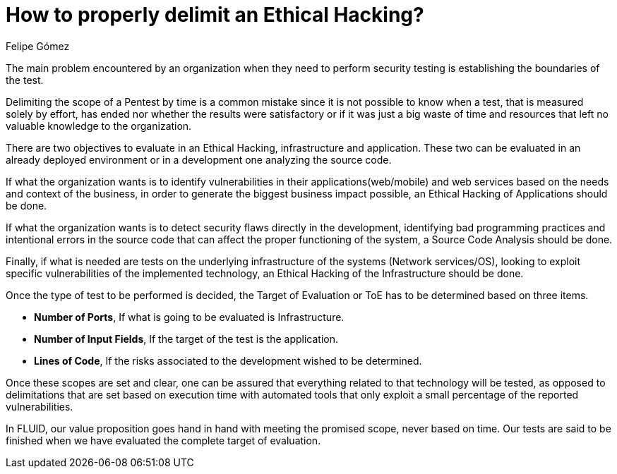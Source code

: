 :slug: delimit-ethical-hacking/
:date: 2018-01-09
:category: philosophy
:subtitle: Defining the scope of your objectives
:tags: ethical hacking, pentesting, security testing
:image: dimensionar-ethical-hacking.png
:alt: Person working on the computer while looking at cellphone
:description: When security flaws are found through an ethical hacking it is important to delimit the scope of the objectives. An ethical hacking can be centered on three aspects: Application, Infrastructure and Source Code. Knowing this, it is possible to establish the target of evaluation for the test.
:keywords: Security, Hacking, Pentesting, Application, Infrastructure, Code.
:translate: dimensionar-ethical-hacking/
:author: Felipe Gómez
:writer: fgomez
:name: Felipe Gómez Arango
:about1: FLUID Account Manager, Bachelor of Business Management
:about2: Passionate about technology and security

= How to properly delimit an Ethical Hacking?

The main problem encountered by an organization
when they need to perform security testing
is establishing the boundaries of the test.

Delimiting the scope of a Pentest by time
is a common mistake
since it is not possible to know when a test,
that is measured solely by effort,
has ended nor whether the results were satisfactory
or if it was just a big waste of time and resources
that left no valuable knowledge to the organization.

There are two objectives to evaluate in an Ethical Hacking,
infrastructure and application.
These two can be evaluated in an already deployed environment or in a development one
analyzing the source code.

If what the organization wants is to identify vulnerabilities
in their applications(web/mobile) and web services
based on the needs and context of the business,
in order to generate the biggest business impact possible,
an Ethical Hacking of Applications should be done.

If what the organization wants is to detect security flaws
directly in the development,
identifying bad programming practices
and intentional errors in the source code
that can affect the proper functioning of the system,
a Source Code Analysis should be done.

Finally,
if what is needed are tests on the underlying infrastructure
of the systems (Network services/OS),
looking to exploit specific vulnerabilities of the implemented technology,
an Ethical Hacking of the Infrastructure should be done.

Once the type of test to be performed is decided,
the Target of Evaluation or ToE has to be determined
based on three items.

* **Number of Ports**,
If what is going to be evaluated is Infrastructure.

* **Number of Input Fields**,
If the target of the test is the application.

* **Lines of Code**,
If the risks associated to the development wished to be determined.

Once these scopes are set and clear,
one can be assured that everything related to that technology
will be tested,
as opposed to delimitations that are set based on execution time
with automated tools that only
exploit a small percentage of the reported vulnerabilities.

In FLUID,
our value proposition goes hand in hand with meeting the promised scope,
never based on time.
Our tests are said to be finished when we have evaluated
the complete target of evaluation.
